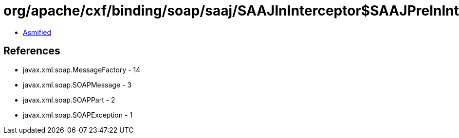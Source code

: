 = org/apache/cxf/binding/soap/saaj/SAAJInInterceptor$SAAJPreInInterceptor.class

 - link:SAAJInInterceptor$SAAJPreInInterceptor-asmified.java[Asmified]

== References

 - javax.xml.soap.MessageFactory - 14
 - javax.xml.soap.SOAPMessage - 3
 - javax.xml.soap.SOAPPart - 2
 - javax.xml.soap.SOAPException - 1
